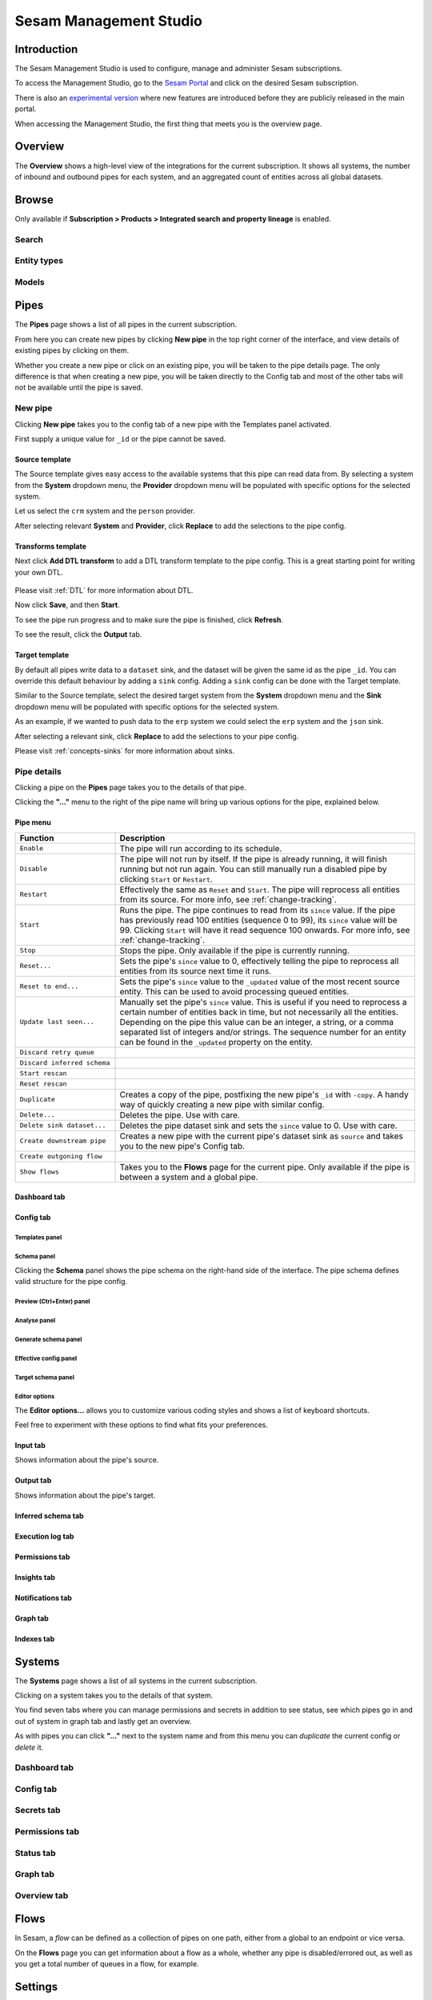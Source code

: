 .. _sesam-management-studio:

=======================
Sesam Management Studio
=======================

.. This chapter is getting pretty lengthy. Consider splitting up in seperate files.

Introduction
============

The Sesam Management Studio is used to configure, manage and administer Sesam subscriptions.

To access the Management Studio, go to the `Sesam Portal <https://portal.sesam.io>`_ and click on the desired Sesam subscription.

There is also an `experimental version <https://beta.portal.sesam.io/>`_  where new features are introduced before they are publicly released in the main portal.

When accessing the Management Studio, the first thing that meets you is the overview page.

Overview
========

The **Overview** shows a high-level view of the integrations for the current subscription.
It shows all systems, the number of inbound and outbound pipes for each system, and an aggregated count of entities across all global datasets.

.. image:: images/overview.png
    :width: 600px
    :align: center
    :alt: Overview

.. _management-studio-pipes:

Browse
======

Only available if **Subscription > Products > Integrated search and property lineage** is enabled.

Search
------

.. TODO

Entity types
------------

.. TODO

Models
------

.. TODO

Pipes
=====

The **Pipes** page shows a list of all pipes in the current subscription.

.. image:: images/pipes.png
    :width: 600px
    :align: center
    :alt: Pipes

From here you can create new pipes by clicking **New pipe** in the top right corner of the interface, and view details of existing pipes by clicking on them.

.. Would be nice to merge "New pipe" and "Pipe details" somehow and explain each part of the UI once and in proper sequence.

Whether you create a new pipe or click on an existing pipe, you will be taken to the pipe details page.
The only difference is that when creating a new pipe, you will be taken directly to the Config tab and most of the other tabs will not be available until the pipe is saved.

.. _management-studio-new-pipe:

New pipe
--------

Clicking **New pipe** takes you to the config tab of a new pipe with the Templates panel activated.

First supply a unique value for ``_id`` or the pipe cannot be saved.

 .. image:: images/new-pipe-1.png
    :width: 800px
    :align: center
    :alt: Generic pipe concept

Source template
^^^^^^^^^^^^^^^

The Source template gives easy access to the available systems that this pipe can read data from.
By selecting a system from the **System** dropdown menu, the **Provider** dropdown menu will be populated with specific options for the selected system.

Let us select the ``crm`` system and the ``person`` provider.

After selecting relevant **System** and **Provider**, click **Replace** to add the selections to the pipe config.

 .. image:: images/new-pipe-2.png
    :width: 800px
    :align: center
    :alt: Generic pipe concept

Transforms template
^^^^^^^^^^^^^^^^^^^

Next click **Add DTL transform** to add a DTL transform template to the pipe config. This is a great starting point for writing your own DTL.

  .. image:: images/new-pipe-3.png
    :width: 800px
    :align: center
    :alt: Generic pipe concept

Please visit :ref:`DTL` for more information about DTL.

Now click **Save**, and then **Start**.

To see the pipe run progress and to make sure the pipe is finished, click **Refresh**.

To see the result, click the **Output** tab.

Target template
^^^^^^^^^^^^^^^

By default all pipes write data to a ``dataset`` sink, and the dataset will be given the same id as the pipe ``_id``.
You can override this default behaviour by adding a ``sink`` config. Adding a ``sink`` config can be done with the Target template.

Similar to the Source template, select the desired target system from the **System** dropdown menu and the **Sink** dropdown menu will be populated with specific options for the selected system.

As an example, if we wanted to push data to the ``erp`` system we could select the ``erp`` system and the ``json`` sink.

After selecting a relevant sink, click **Replace** to add the selections to your pipe config.

Please visit :ref:`concepts-sinks` for more information about sinks.

Pipe details
------------

Clicking a pipe on the **Pipes** page takes you to the details of that pipe.

Clicking the **"..."** menu to the right of the pipe name will bring up various options for the pipe, explained below.

.. TODO: Update screenshot.

.. image:: images/pipesmenu.png
    :width: 600px
    :align: center
    :alt: PipesMenu

.. _management-studio-pipe-menu:

Pipe menu
^^^^^^^^^

.. list-table::
   :header-rows: 1
   :widths: 10, 30

   * - Function
     - Description

   * - ``Enable``
     - | The pipe will run according to its schedule.

   * - ``Disable``
     - | The pipe will not run by itself. If the pipe is already running, it will finish running but not run again. You can still manually run a disabled pipe by clicking ``Start`` or ``Restart``.

   * - ``Restart``
     - | Effectively the same as ``Reset`` and ``Start``. The pipe will reprocess all entities from its source. For more info, see :ref:`change-tracking`.

   * - ``Start``
     - | Runs the pipe. The pipe continues to read from its ``since`` value. If the pipe has previously read 100 entities (sequence 0 to 99), its ``since`` value will be 99. Clicking ``Start`` will have it read sequence 100 onwards. For more info, see :ref:`change-tracking`.

   * - ``Stop``
     - | Stops the pipe. Only available if the pipe is currently running.

   * - ``Reset...``
     - | Sets the pipe's ``since`` value to 0, effectively telling the pipe to reprocess all entities from its source next time it runs.

   * - ``Reset to end...``
     - | Sets the pipe's ``since`` value to the ``_updated`` value of the most recent source entity. This can be used to avoid processing queued entities.

   * - ``Update last seen...``
     - | Manually set the pipe's ``since`` value. This is useful if you need to reprocess a certain number of entities back in time, but not necessarily all the entities. Depending on the pipe this value can be an integer, a string, or a comma separated list of integers and/or strings. The sequence number for an entity can be found in the ``_updated`` property on the entity.

   * - ``Discard retry queue``
     - | 

   * - ``Discard inferred schema``
     - | 

   * - ``Start rescan``
     - | 

   * - ``Reset rescan``
     - | 

   * - ``Duplicate``
     - | Creates a copy of the pipe, postfixing the new pipe's ``_id`` with ``-copy``. A handy way of quickly creating a new pipe with similar config.

   * - ``Delete...``
     - | Deletes the pipe. Use with care.

   * - ``Delete sink dataset...``
     - | Deletes the pipe dataset sink and sets the ``since`` value to 0. Use with care.

   * - ``Create downstream pipe``
     - | Creates a new pipe with the current pipe's dataset sink as ``source`` and takes you to the new pipe's Config tab.

   * - ``Create outgoning flow``
     - | 

   * - ``Show flows``
     - | Takes you to the **Flows** page for the current pipe. Only available if the pipe is between a system and a global pipe.

.. TODO: Explain each tab and each panel under the Config tab.

Dashboard tab
^^^^^^^^^^^^^

.. TODO

Config tab
^^^^^^^^^^

Templates panel
~~~~~~~~~~~~~~~

.. TODO: Should the template explanation from "New pipe" be moved here for consistent ordering?

Schema panel
~~~~~~~~~~~~

Clicking the **Schema** panel shows the pipe schema on the right-hand side of the interface. The pipe schema defines valid structure for the pipe config.

.. image:: images/new-pipe-schema.png
    :width: 800px
    :align: center
    :alt: Schema

Preview (Ctrl+Enter) panel
~~~~~~~~~~~~~~~~~~~~~~~~~~

.. TODO

Analyse panel
~~~~~~~~~~~~~

.. TODO

Generate schema panel
~~~~~~~~~~~~~~~~~~~~~

.. TODO

Effective config panel
~~~~~~~~~~~~~~~~~~~~~~

.. TODO

Target schema panel
~~~~~~~~~~~~~~~~~~~

.. TODO

Editor options
~~~~~~~~~~~~~~

The **Editor options...** allows you to customize various coding styles and shows a list of keyboard shortcuts.

Feel free to experiment with these options to find what fits your preferences.

.. image:: images/new-pipe-editorpref.png
    :width: 800px
    :align: center
    :alt: EditorPreferences

Input tab
^^^^^^^^^

Shows information about the pipe's source.

Output tab
^^^^^^^^^^

Shows information about the pipe's target.

Inferred schema tab
^^^^^^^^^^^^^^^^^^^

.. TODO

Execution log tab
^^^^^^^^^^^^^^^^^

.. TODO

Permissions tab
^^^^^^^^^^^^^^^

.. TODO

Insights tab
^^^^^^^^^^^^

.. TODO

Notifications tab
^^^^^^^^^^^^^^^^^

.. TODO

Graph tab
^^^^^^^^^

.. TODO

Indexes tab
^^^^^^^^^^^

.. TODO

Systems
=======

The **Systems** page shows a list of all systems in the current subscription.

.. image:: images/systems.png
    :width: 600px
    :align: center
    :alt: Systems

.. _management-studio-flows:

Clicking on a system takes you to the details of that system.

.. TODO: Screenshot of system details and an explanation of the various tabs and panels.

You find seven tabs where you can manage permissions and secrets in addition to see status, see which pipes go in and out of system in graph tab and lastly get an overview.

As with pipes you can click **"..."** next to the system name and from this menu you can *duplicate* the current config or *delete* it.

Dashboard tab
-------------

.. TODO

Config tab
----------

.. TODO

Secrets tab
-----------

.. TODO

Permissions tab
---------------

.. TODO

Status tab
----------

.. TODO

Graph tab
---------

.. TODO

Overview tab
------------

.. TODO

Flows
=====
In Sesam, a *flow* can be defined as a collection of pipes on one path, either from a global to an endpoint or vice versa.

On the **Flows** page you can get information about a flow as a whole, whether any pipe is disabled/errored out, as well as you get a total number of queues in a flow, for example.

.. image:: images/dataflow.png
    :width: 600px
    :align: center
    :alt: Flows

Settings
========

Lastly, Sesam has Settings for both **Datahub** and your **Subscription**.

**Datahub** settings is for managing queues, logs and permissions for your subscription. It also manages variables for various systems and metadata settings.

.. image:: images/settings_datahub.png
    :width: 600px
    :align: center
    :alt: SettingsDatahub

**Subscription** settings is for managing for instance license, JWT token and Network configs.

.. image:: images/settings_subscription.png
    :width: 600px
    :align: center
    :alt: SettingsSubscription

User accounts
=============

In order to use the Management Studio you first need to log in with your user credentials. You can either
authenticate via a third party authentication provider (as for example Google or Azure), or create
a user-account directly in the Management Studio.

Your user-account is uniquely identified by the email-address. That means that it is possible to use multiple
authentication providers to log in as the same user, as long as the user credentials from the various authentication
providers contain the same email address.

This comes with a small caveat: If you create a user-account directly in the Management Studio you are not required
to verify that the email address you specify actually exists and that you own it. That basically means that anyone can
claim to own any email-address, including addresses that actually belongs to someone else.

On the other hand: most of the third party authentication providers supplies a verified email address.

To avoid someone else to be able to log in with your email-address, the first login with a verified email-address
will disable any unverified user credentials that has been previously used. All other settings on the existing user
account will be kept, though.
